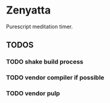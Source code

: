 * Zenyatta
  Purescript meditation timer.
** TODOS
*** TODO shake build process
*** TODO vendor compiler if possible
*** TODO vendor pulp

